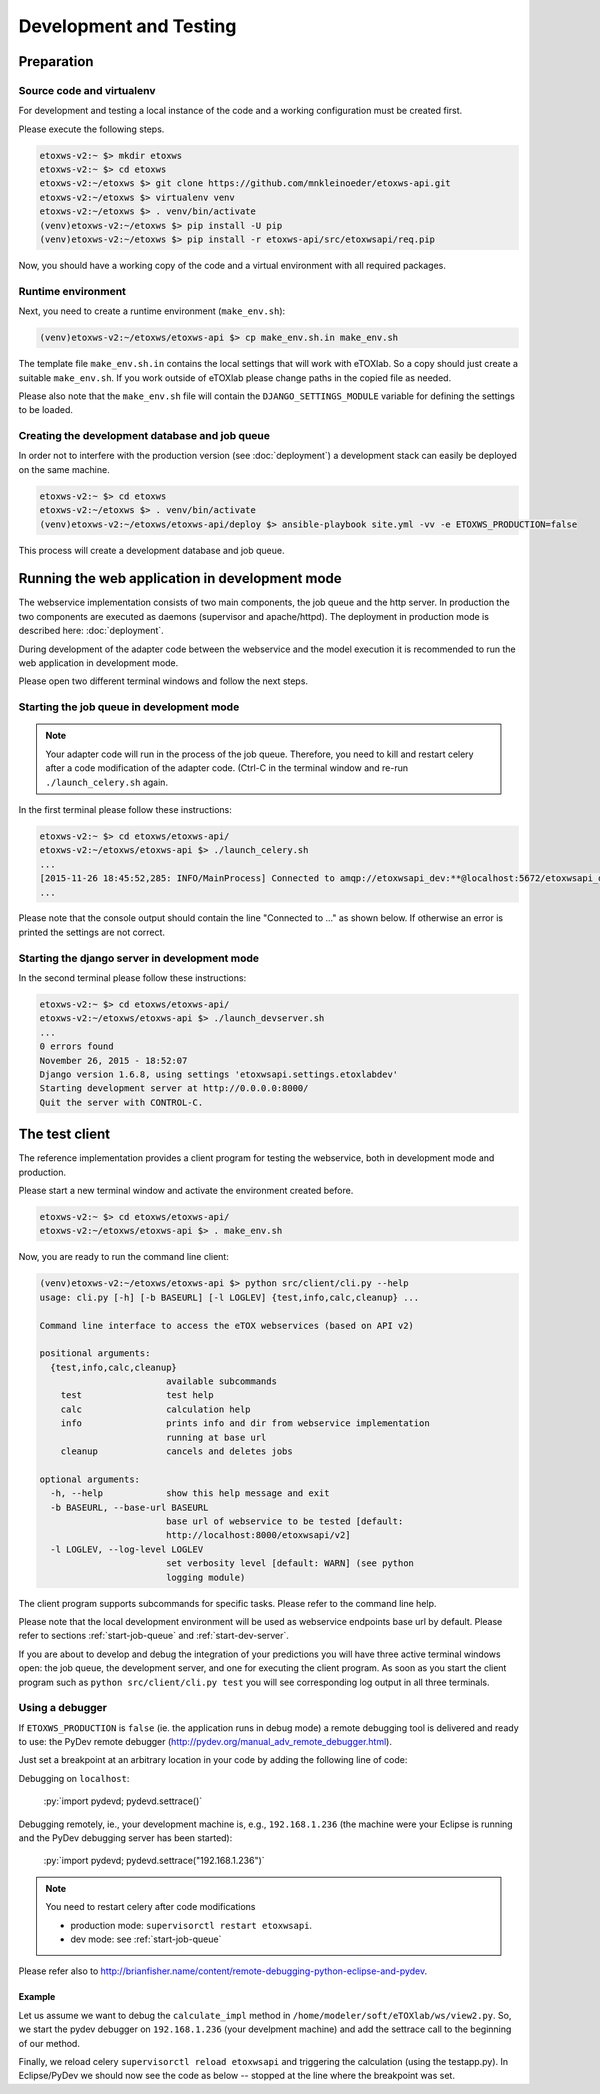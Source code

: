 Development and Testing
=======================

.. role:: py(code)
   :language: py
   :class: highlight

.. _prepare-env:

Preparation
-----------

Source code and virtualenv
~~~~~~~~~~~~~~~~~~~~~~~~~~

For development and testing a local instance of the code and a working configuration must be created first.

Please execute the following steps. 

.. code-block:: bash

   etoxws-v2:~ $> mkdir etoxws
   etoxws-v2:~ $> cd etoxws
   etoxws-v2:~/etoxws $> git clone https://github.com/mnkleinoeder/etoxws-api.git
   etoxws-v2:~/etoxws $> virtualenv venv
   etoxws-v2:~/etoxws $> . venv/bin/activate
   (venv)etoxws-v2:~/etoxws $> pip install -U pip
   (venv)etoxws-v2:~/etoxws $> pip install -r etoxws-api/src/etoxwsapi/req.pip

Now, you should have a working copy of the code and a virtual environment with all required packages.

.. _runtime-env:

Runtime environment
~~~~~~~~~~~~~~~~~~~

Next, you need to create a runtime environment (``make_env.sh``):

.. code-block:: bash

   (venv)etoxws-v2:~/etoxws/etoxws-api $> cp make_env.sh.in make_env.sh

The template file ``make_env.sh.in`` contains the local settings that will work with eTOXlab.
So a copy should just create a suitable ``make_env.sh``. If you work outside of eTOXlab please change
paths in the copied file as needed.

Please also note that the ``make_env.sh`` file will contain the ``DJANGO_SETTINGS_MODULE`` variable for defining the settings
to be loaded.

Creating the development database and job queue
~~~~~~~~~~~~~~~~~~~~~~~~~~~~~~~~~~~~~~~~~~~~~~~

In order not to interfere with the production version (see :doc:`deployment`) a development stack can easily be deployed on the same
machine.

.. code-block:: bash

   etoxws-v2:~ $> cd etoxws
   etoxws-v2:~/etoxws $> . venv/bin/activate
   (venv)etoxws-v2:~/etoxws/etoxws-api/deploy $> ansible-playbook site.yml -vv -e ETOXWS_PRODUCTION=false
   
This process will create a development database and job queue. 
 
Running the web application in development mode
-----------------------------------------------

The webservice implementation consists of two main components, the job queue and the http server. In production the two components are
executed as daemons (supervisor and apache/httpd). The deployment in production mode is described here: :doc:`deployment`.

During development of the adapter code between the webservice and the model execution it is recommended to run the web application in development
mode.

Please open two different terminal windows and follow the next steps. 

.. _start-job-queue:

Starting the job queue in development mode
~~~~~~~~~~~~~~~~~~~~~~~~~~~~~~~~~~~~~~~~~~

.. note::
   Your adapter code will run in the process of the job queue. Therefore, you need to kill and restart celery after a code modification
   of the adapter code. (Ctrl-C in the terminal window and re-run ``./launch_celery.sh`` again.


In the first terminal please follow these instructions:

.. code-block:: bash

   etoxws-v2:~ $> cd etoxws/etoxws-api/
   etoxws-v2:~/etoxws/etoxws-api $> ./launch_celery.sh
   ...
   [2015-11-26 18:45:52,285: INFO/MainProcess] Connected to amqp://etoxwsapi_dev:**@localhost:5672/etoxwsapi_dev
   ...

Please note that the console output should contain the line "Connected to ..." as shown below. If otherwise an error is printed
the settings are not correct.

.. _start-dev-server:

Starting the django server in development mode
~~~~~~~~~~~~~~~~~~~~~~~~~~~~~~~~~~~~~~~~~~~~~~

In the second terminal please follow these instructions:

.. code-block:: bash

   etoxws-v2:~ $> cd etoxws/etoxws-api/
   etoxws-v2:~/etoxws/etoxws-api $> ./launch_devserver.sh
   ...
   0 errors found
   November 26, 2015 - 18:52:07
   Django version 1.6.8, using settings 'etoxwsapi.settings.etoxlabdev'
   Starting development server at http://0.0.0.0:8000/
   Quit the server with CONTROL-C.

The test client
---------------

The reference implementation provides a client program for testing the webservice, both in development mode and production.

Please start a new terminal window and activate the environment created before.

.. code-block:: bash

   etoxws-v2:~ $> cd etoxws/etoxws-api/
   etoxws-v2:~/etoxws/etoxws-api $> . make_env.sh

Now, you are ready to run the command line client:

.. code-block:: bash

   (venv)etoxws-v2:~/etoxws/etoxws-api $> python src/client/cli.py --help
   usage: cli.py [-h] [-b BASEURL] [-l LOGLEV] {test,info,calc,cleanup} ...
   
   Command line interface to access the eTOX webservices (based on API v2)
   
   positional arguments:
     {test,info,calc,cleanup}
                           available subcommands
       test                test help
       calc                calculation help
       info                prints info and dir from webservice implementation
                           running at base url
       cleanup             cancels and deletes jobs
   
   optional arguments:
     -h, --help            show this help message and exit
     -b BASEURL, --base-url BASEURL
                           base url of webservice to be tested [default:
                           http://localhost:8000/etoxwsapi/v2]
     -l LOGLEV, --log-level LOGLEV
                           set verbosity level [default: WARN] (see python
                           logging module)

The client program supports subcommands for specific tasks. Please refer to the command line help.

Please note that the local development environment will be used as webservice endpoints base url by default.
Please refer to sections :ref:`start-job-queue` and :ref:`start-dev-server`.

If you are about to develop and debug the integration of your predictions you will have three active terminal windows open:
the job queue, the development server, and one for executing the client program. As soon as you start the client program
such as ``python src/client/cli.py test`` you will see corresponding log output in all three terminals.

Using a debugger
~~~~~~~~~~~~~~~~

If ``ETOXWS_PRODUCTION`` is ``false`` (ie. the application runs in debug mode) a remote debugging tool is delivered and
ready to use: the PyDev remote debugger (http://pydev.org/manual_adv_remote_debugger.html).

Just set a breakpoint at an arbitrary location in your code by adding the following line of code:

Debugging on ``localhost``:

   :py:`import pydevd; pydevd.settrace()`

Debugging remotely, ie., your development machine is, e.g., ``192.168.1.236`` (the machine were your Eclipse is running and 
the PyDev debugging server has been started):

   :py:`import pydevd; pydevd.settrace("192.168.1.236")`

.. note::
   You need to restart celery after code modifications
   
   * production mode: ``supervisorctl restart etoxwsapi``.
   * dev mode: see :ref:`start-job-queue`

Please refer also to http://brianfisher.name/content/remote-debugging-python-eclipse-and-pydev.

Example
'''''''

Let us assume we want to debug the ``calculate_impl`` method in ``/home/modeler/soft/eTOXlab/ws/view2.py``. So, we start
the pydev debugger on ``192.168.1.236`` (your develpment machine) and add the settrace call to the beginning of our method.

Finally, we reload celery ``supervisorctl reload etoxwsapi`` and triggering the calculation (using the testapp.py). In Eclipse/PyDev
we should now see the code as below -- stopped at the line where the breakpoint was set.

.. code-block:: py
   :emphasize-lines: 3

   def calculate_impl(self, jobobserver, calc_info, sdf_file):   
     import pydevd; pydevd.settrace("192.168.1.236")
   
     itag  = self.my_tags[calc_info ['id']]      # -e tag for predict.py
     itype = self.my_type[calc_info ['id']]      # quant/qualit endpoint


